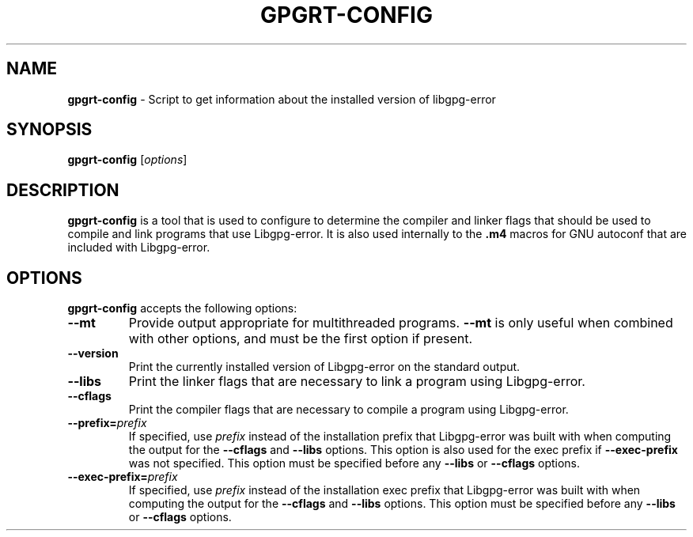 .\" Created from Texinfo source by yat2m 1.38-beta32
.TH GPGRT-CONFIG 1 2020-05-07 "Libgpg-error 1.38-beta32" "GnuPG"
.SH NAME
.B gpgrt-config
\- Script to get information about the installed version of libgpg-error
.SH SYNOPSIS
.B  gpgrt-config
.RI [ options ]

.SH DESCRIPTION
\fBgpgrt-config\fR is a tool that is used to configure to
determine the compiler and linker flags that should be used to compile
and link programs that use Libgpg-error. It is also used
internally to the \fB.m4\fR macros for GNU autoconf that are included
with Libgpg-error.

.SH OPTIONS

\fBgpgrt-config\fR accepts the following options:


.TP
.B   --mt
Provide output appropriate for multithreaded programs.  \fB--mt\fR
is only useful when combined with other options, and must be the first
option if present.

.TP
.B  --version
Print the currently installed version of Libgpg-error on the
standard output.

.TP
.B  --libs
Print the linker flags that are necessary to link a program using
Libgpg-error.

.TP
.B  --cflags
Print the compiler flags that are necessary to compile a program using
Libgpg-error.

.TP
.B  --prefix=\fIprefix\fR
If specified, use \fIprefix\fR instead of the installation prefix that
Libgpg-error was built with when computing the output for the
\fB--cflags\fR and \fB--libs\fR options.  This option is also
used for the exec prefix if \fB--exec-prefix\fR was not specified.
This option must be specified before any \fB--libs\fR or
\fB--cflags\fR options.

.TP
.B  --exec-prefix=\fIprefix\fR
If specified, use \fIprefix\fR instead of the installation exec prefix
that Libgpg-error was built with when computing the output for the
\fB--cflags\fR and \fB--libs\fR options.  This option must be
specified before any \fB--libs\fR or \fB--cflags\fR options.

.P

